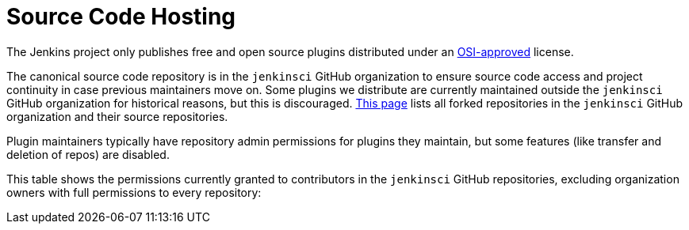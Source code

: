 = Source Code Hosting

The Jenkins project only publishes free and open source plugins distributed under an link:https://opensource.org/licenses/[OSI-approved] license.

The canonical source code repository is in the `jenkinsci` GitHub organization to ensure source code access and project continuity in case previous maintainers move on.
Some plugins we distribute are currently maintained outside the `jenkinsci` GitHub organization for historical reasons, but this is discouraged.
link:forks[This page] lists all forked repositories in the `jenkinsci` GitHub organization and their source repositories.

Plugin maintainers typically have repository admin permissions for plugins they maintain, but some features (like transfer and deletion of repos) are disabled.

This table shows the permissions currently granted to contributors in the `jenkinsci` GitHub repositories, excluding organization owners with full permissions to every repository:

////
Testing changes to the script below locally without major changes is difficult due to CORS set up on reports.jenkins.io to only allow access from jenkins.io.
Starting Chrome with the arguments --disable-web-security --user-data-dir=<some dir> seems to be the easiest option.
////
++++
    <link href="https://cdn.jsdelivr.net/npm/simple-datatables@latest/dist/style.css" rel="stylesheet" type="text/css">

    <table class="table table-sm table-striped" id="permissions">
    </table>

    <script src="https://cdn.jsdelivr.net/npm/simple-datatables@latest" type="text/javascript"></script>

    <script>
    document.addEventListener('DOMContentLoaded', function () {
        initiateTable();
    });

    async function initiateTable() {
        const jsonFileData = await fetch("https://reports.jenkins.io/github-jenkinsci-permissions-report.json");
        const jsonBody = await jsonFileData.json();

        const convertedObject = convertObject(jsonBody);

        const dataTable = new simpleDatatables.DataTable("#permissions", {
            data: convertedObject,
            searchable: true,
            fixedHeight: true,
        });

        dataTable.columns().remove([]);
    }

    function convertObject(dataObject) {
        if (dataObject.length === 0) return {
            headings: [],
            data: []
        };

        let obj = {
            // Get the headings
            headings: ["Repository", "User", "Access"],

            // Data array
            data: []
        };

        const len = dataObject.length;
        // Loop over the objects to get the values
        for (let i = 0; i < len; i++) {
            obj.data[i] = [];

            for (let p in dataObject[i]) {
                if (dataObject[i].hasOwnProperty(p)) {
                    obj.data[i].push(dataObject[i][p]);
                }
            }
        }

        return obj
    }
    </script>
++++
